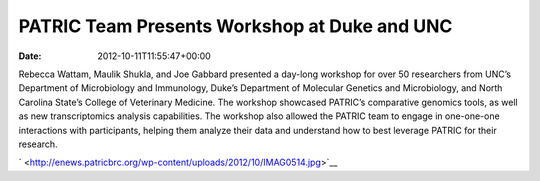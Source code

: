 =============================================
PATRIC Team Presents Workshop at Duke and UNC
=============================================


:date:   2012-10-11T11:55:47+00:00

Rebecca Wattam, Maulik Shukla, and Joe Gabbard presented a day-long
workshop for over 50 researchers from UNC’s Department of Microbiology
and Immunology, Duke’s Department of Molecular Genetics and
Microbiology, and North Carolina State’s College of Veterinary Medicine.
The workshop showcased PATRIC’s comparative genomics tools, as well as
new transcriptomics analysis capabilities. The workshop also allowed the
PATRIC team to engage in one-one-one interactions with participants,
helping them analyze their data and understand how to best leverage
PATRIC for their research.

` <http://enews.patricbrc.org/wp-content/uploads/2012/10/IMAG0514.jpg>`__
